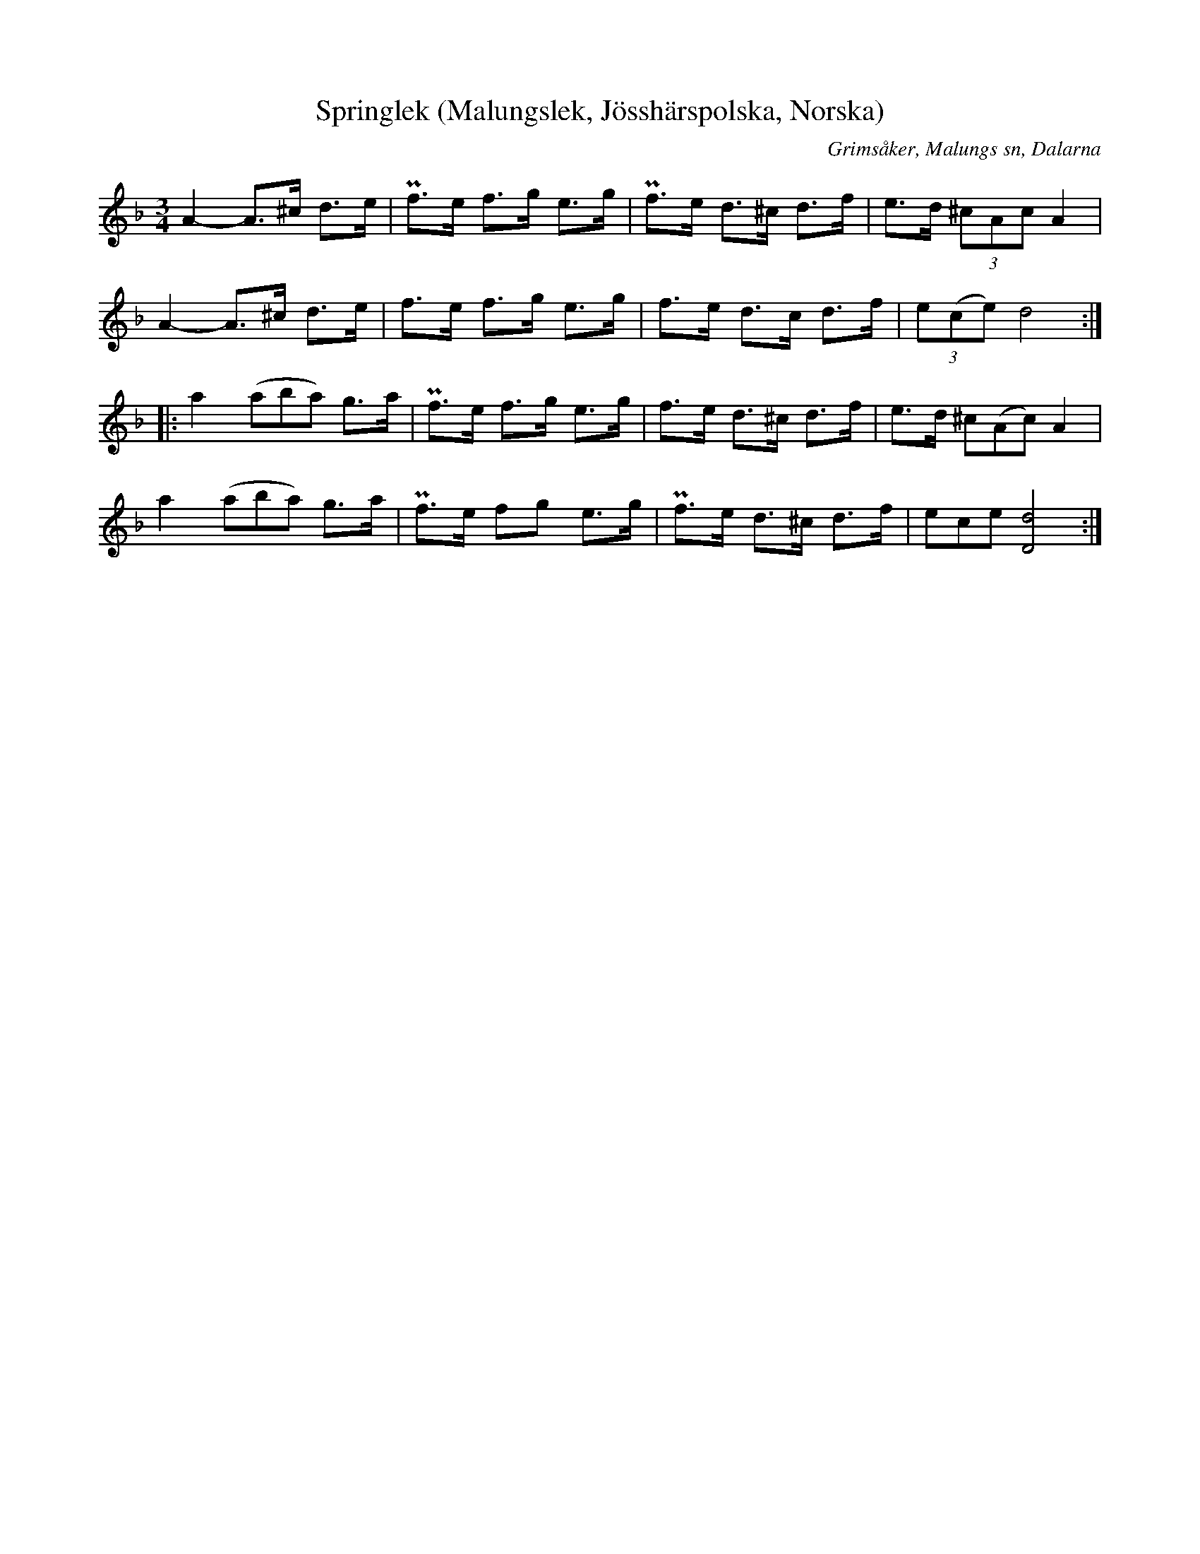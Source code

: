 %%abc-charset utf-8

X:296
T:Springlek (Malungslek, Jösshärspolska, Norska)
B:EÖ, nr 296
S:efter Erkgärds Mats Ersson
R:Springlek
O:Grimsåker, Malungs sn, Dalarna
Z:Nils L
N:Till en annan renskrift har EÖ skrivit kommentaren "Egent. 1/2 + 2/4 takt". Den renskriften har även ciss istället för c i förstareprisens två sista takter.
L:1/8
M:3/4
K:Dm
A2- A>^c d>e | Pf>e f>g e>g | Pf>e d>^c d>f | e>d (3^cAc A2 |
A2- A>^c d>e | f>e f>g e>g | f>e d>c d>f | (3e(ce) d4 ::
%%tuplets 0 0 1
a2 ((3aba) g>a | Pf>e f>g e>g | f>e d>^c d>f | e>d (3^c(Ac) A2 |
a2 ((3aba) g>a | Pf>e fg  e>g | Pf>e d>^c d>f | (3ece [dD]4 :|

